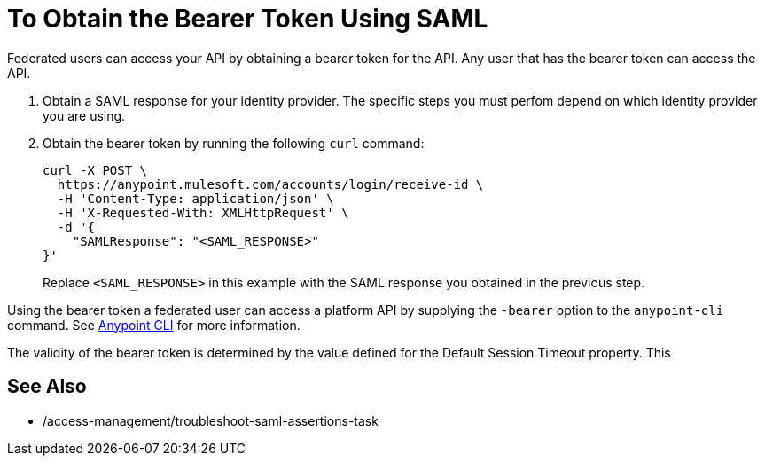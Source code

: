 = To Obtain the Bearer Token Using SAML

Federated users can access your API by obtaining a bearer token for the API. Any user that has the bearer token can access the API.

. Obtain a SAML response for your identity provider. The specific steps you must perfom depend on which identity provider you are using.

. Obtain the bearer token by running the following `curl` command:
+
----
curl -X POST \
  https://anypoint.mulesoft.com/accounts/login/receive-id \
  -H 'Content-Type: application/json' \
  -H 'X-Requested-With: XMLHttpRequest' \
  -d '{
    "SAMLResponse": "<SAML_RESPONSE>"
}'
----
+
Replace `<SAML_RESPONSE>` in this example with the SAML response you obtained in the previous step.

Using the bearer token a federated user can access a platform API by supplying the `-bearer` option to the `anypoint-cli` command. See link:/runtime-manager/anypoint-platform-cli#logging-in[Anypoint CLI] for more information.

The validity of the bearer token is determined by the value defined for the Default Session Timeout property. This

== See Also

* /access-management/troubleshoot-saml-assertions-task